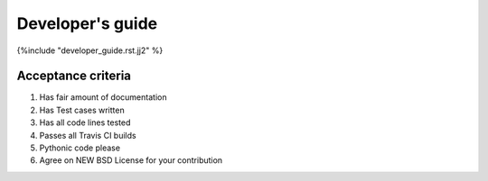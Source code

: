 Developer's guide
=================

{%include "developer_guide.rst.jj2" %}

Acceptance criteria
-------------------

#. Has fair amount of documentation
#. Has Test cases written
#. Has all code lines tested
#. Passes all Travis CI builds
#. Pythonic code please
#. Agree on NEW BSD License for your contribution


